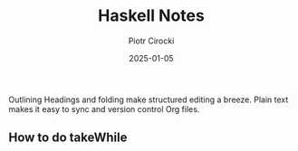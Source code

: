 #+title:  Haskell Notes
#+author: Piotr Cirocki
#+date:   2025-01-05

Outlining
Headings and folding make structured editing a breeze. Plain text makes it easy to sync and version control Org files.

** How to do takeWhile


